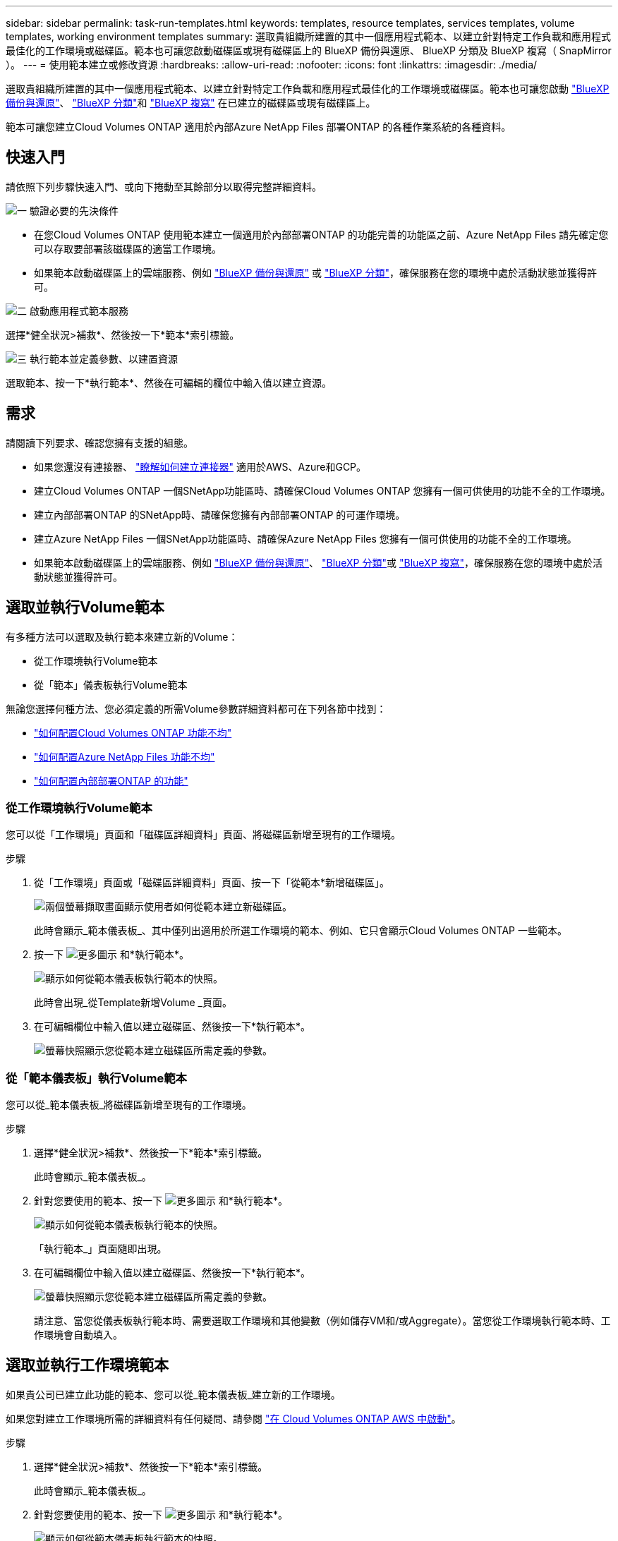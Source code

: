---
sidebar: sidebar 
permalink: task-run-templates.html 
keywords: templates, resource templates, services templates, volume templates, working environment templates 
summary: 選取貴組織所建置的其中一個應用程式範本、以建立針對特定工作負載和應用程式最佳化的工作環境或磁碟區。範本也可讓您啟動磁碟區或現有磁碟區上的 BlueXP 備份與還原、 BlueXP 分類及 BlueXP 複寫（ SnapMirror ）。 
---
= 使用範本建立或修改資源
:hardbreaks:
:allow-uri-read: 
:nofooter: 
:icons: font
:linkattrs: 
:imagesdir: ./media/


[role="lead"]
選取貴組織所建置的其中一個應用程式範本、以建立針對特定工作負載和應用程式最佳化的工作環境或磁碟區。範本也可讓您啟動 https://docs.netapp.com/us-en/bluexp-backup-recovery/concept-ontap-backup-to-cloud.html["BlueXP 備份與還原"^]、 https://docs.netapp.com/us-en/bluexp-classification/concept-cloud-compliance.html["BlueXP 分類"^]和 https://docs.netapp.com/us-en/bluexp-replication/concept-replication.html["BlueXP 複寫"^] 在已建立的磁碟區或現有磁碟區上。

範本可讓您建立Cloud Volumes ONTAP 適用於內部Azure NetApp Files 部署ONTAP 的各種作業系統的各種資料。



== 快速入門

請依照下列步驟快速入門、或向下捲動至其餘部分以取得完整詳細資料。

.image:https://raw.githubusercontent.com/NetAppDocs/common/main/media/number-1.png["一"] 驗證必要的先決條件
[role="quick-margin-list"]
* 在您Cloud Volumes ONTAP 使用範本建立一個適用於內部部署ONTAP 的功能完善的功能區之前、Azure NetApp Files 請先確定您可以存取要部署該磁碟區的適當工作環境。


[role="quick-margin-list"]
* 如果範本啟動磁碟區上的雲端服務、例如 https://docs.netapp.com/us-en/bluexp-backup-recovery/concept-ontap-backup-to-cloud.html["BlueXP 備份與還原"^] 或 https://docs.netapp.com/us-en/bluexp-classification/concept-cloud-compliance.html["BlueXP 分類"^]，確保服務在您的環境中處於活動狀態並獲得許可。


.image:https://raw.githubusercontent.com/NetAppDocs/common/main/media/number-2.png["二"] 啟動應用程式範本服務
[role="quick-margin-para"]
選擇*健全狀況>補救*、然後按一下*範本*索引標籤。

.image:https://raw.githubusercontent.com/NetAppDocs/common/main/media/number-3.png["三"] 執行範本並定義參數、以建置資源
[role="quick-margin-para"]
選取範本、按一下*執行範本*、然後在可編輯的欄位中輸入值以建立資源。



== 需求

請閱讀下列要求、確認您擁有支援的組態。

* 如果您還沒有連接器、 https://docs.netapp.com/us-en/bluexp-setup-admin/concept-connectors.html["瞭解如何建立連接器"^] 適用於AWS、Azure和GCP。
* 建立Cloud Volumes ONTAP 一個SNetApp功能區時、請確保Cloud Volumes ONTAP 您擁有一個可供使用的功能不全的工作環境。
* 建立內部部署ONTAP 的SNetApp時、請確保您擁有內部部署ONTAP 的可運作環境。
* 建立Azure NetApp Files 一個SNetApp功能區時、請確保Azure NetApp Files 您擁有一個可供使用的功能不全的工作環境。
* 如果範本啟動磁碟區上的雲端服務、例如  https://docs.netapp.com/us-en/bluexp-backup-recovery/concept-ontap-backup-to-cloud.html["BlueXP 備份與還原"^]、 https://docs.netapp.com/us-en/bluexp-classification/concept-cloud-compliance.html["BlueXP 分類"^]或 https://docs.netapp.com/us-en/bluexp-replication/concept-replication.html["BlueXP 複寫"^]，確保服務在您的環境中處於活動狀態並獲得許可。




== 選取並執行Volume範本

有多種方法可以選取及執行範本來建立新的Volume：

* 從工作環境執行Volume範本
* 從「範本」儀表板執行Volume範本


無論您選擇何種方法、您必須定義的所需Volume參數詳細資料都可在下列各節中找到：

* https://docs.netapp.com/us-en/bluexp-cloud-volumes-ontap/task-create-volumes.html#create-a-volume-from-a-template["如何配置Cloud Volumes ONTAP 功能不均"^]
* https://docs.netapp.com/us-en/bluexp-azure-netapp-files/task-create-volumes.html#create-volumes-from-templates["如何配置Azure NetApp Files 功能不均"^]
* https://docs.netapp.com/us-en/bluexp-ontap-onprem/task-manage-ontap-connector.html#create-volumes-from-templates["如何配置內部部署ONTAP 的功能"^]




=== 從工作環境執行Volume範本

您可以從「工作環境」頁面和「磁碟區詳細資料」頁面、將磁碟區新增至現有的工作環境。

.步驟
. 從「工作環境」頁面或「磁碟區詳細資料」頁面、按一下「從範本*新增磁碟區」。
+
image:screenshot_template_add_vol_from.png["兩個螢幕擷取畫面顯示使用者如何從範本建立新磁碟區。"]

+
此時會顯示_範本儀表板_、其中僅列出適用於所選工作環境的範本、例如、它只會顯示Cloud Volumes ONTAP 一些範本。

. 按一下 image:screenshot_horizontal_more_button.gif["更多圖示"] 和*執行範本*。
+
image:screenshot_template_run_from_dashboard.png["顯示如何從範本儀表板執行範本的快照。"]

+
此時會出現_從Template新增Volume _頁面。

. 在可編輯欄位中輸入值以建立磁碟區、然後按一下*執行範本*。
+
image:screenshot_run_template_from_canvas.png["螢幕快照顯示您從範本建立磁碟區所需定義的參數。"]





=== 從「範本儀表板」執行Volume範本

您可以從_範本儀表板_將磁碟區新增至現有的工作環境。

.步驟
. 選擇*健全狀況>補救*、然後按一下*範本*索引標籤。
+
此時會顯示_範本儀表板_。

. 針對您要使用的範本、按一下 image:screenshot_horizontal_more_button.gif["更多圖示"] 和*執行範本*。
+
image:screenshot_template_run_from_dashboard2.png["顯示如何從範本儀表板執行範本的快照。"]

+
「執行範本_」頁面隨即出現。

. 在可編輯欄位中輸入值以建立磁碟區、然後按一下*執行範本*。
+
image:screenshot_run_template_from_dashboard.png["螢幕快照顯示您從範本建立磁碟區所需定義的參數。"]

+
請注意、當您從儀表板執行範本時、需要選取工作環境和其他變數（例如儲存VM和/或Aggregate）。當您從工作環境執行範本時、工作環境會自動填入。





== 選取並執行工作環境範本

如果貴公司已建立此功能的範本、您可以從_範本儀表板_建立新的工作環境。

如果您對建立工作環境所需的詳細資料有任何疑問、請參閱 https://docs.netapp.com/us-en/bluexp-cloud-volumes-ontap/task-deploying-otc-aws.html["在 Cloud Volumes ONTAP AWS 中啟動"^]。

.步驟
. 選擇*健全狀況>補救*、然後按一下*範本*索引標籤。
+
此時會顯示_範本儀表板_。

. 針對您要使用的範本、按一下 image:screenshot_horizontal_more_button.gif["更多圖示"] 和*執行範本*。
+
image:screenshot_template_run_from_dashboard3.png["顯示如何從範本儀表板執行範本的快照。"]

+
「執行範本_」頁面隨即出現。

. 在可編輯欄位中輸入值、以建立工作環境和第一個磁碟區、然後按一下*執行範本*。
+
image:screenshot_template_run_from_dashboard_we.png["螢幕快照顯示您從範本建立工作環境所需定義的參數。"]





== 選取並執行尋找現有資源的範本

如果貴公司已使用此功能建立範本、您可以執行範本來尋找特定資源（例如 Volume ）、然後在這些資源上啟用雲端服務（例如 BlueXP 備份與還原）。執行範本時、您可以稍微調整一下、以便只將雲端服務套用至適當的資源。

.步驟
. 選擇*健全狀況>補救*、然後按一下*範本*索引標籤。
+
此時會顯示_範本儀表板_。

. 針對您要使用的範本、按一下 image:screenshot_horizontal_more_button.gif["更多圖示"] 和*執行範本*。
+
image:screenshot_template_run_from_dashboard4.png["顯示如何從範本儀表板執行範本的快照。"]

+
「_執行範本_」頁面隨即出現、並執行範本中定義的搜尋、以尋找符合條件的磁碟區。

. 在_Volume Results（磁碟區結果）區域中檢視傳回的磁碟區清單。
+
image:screenshot_template_find_search_results.png["快照顯示從「尋找資源」搜尋條件傳回的磁碟區。"]

. 如果結果符合您的預期、請使用範本中 _Enable Cloud Backup on Volume_部分 的準則、針對您想要啟用 BlueXP 備份與還原的每個磁碟區選取核取方塊、然後按一下 * 執行範本 * 。
+
如果結果與您預期的不一樣、請按一下 image:screenshot_edit_icon.gif["編輯鉛筆圖示"] 在_Search Criteria（搜尋條件）旁、進一步精簡搜尋。



.結果
範本將會執行、並在您根據搜尋條件檢查的每個磁碟區上啟用 BlueXP 備份與還原。

任何錯誤都會在_執行您的範本_頁面中叫出、您可以視需要解決問題。
